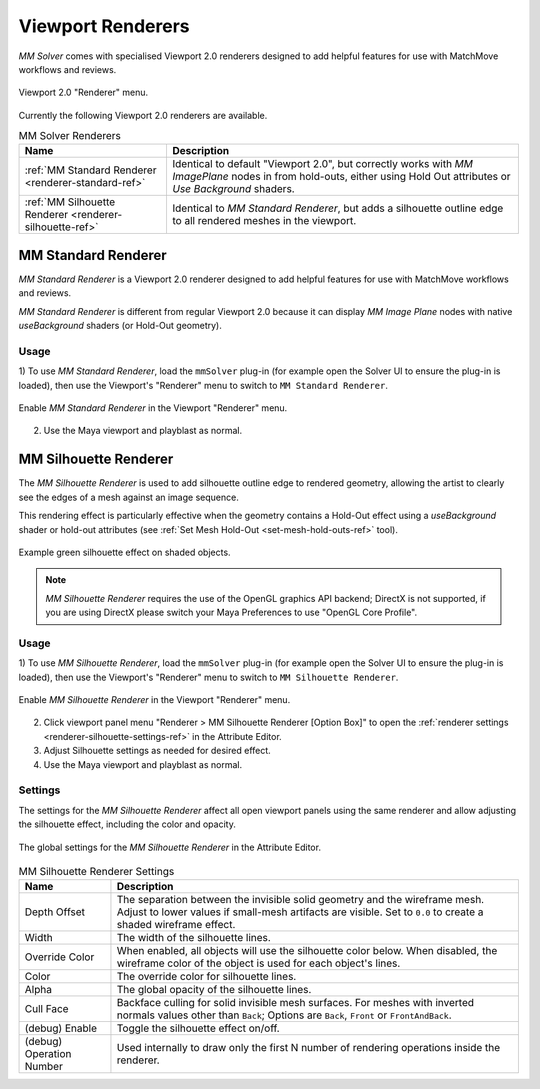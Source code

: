 .. _renderer-ref:

Viewport Renderers
==================

`MM Solver` comes with specialised Viewport 2.0 renderers designed to
add helpful features for use with MatchMove workflows and reviews.

.. figure:: images/tools_renderer_menu.png
    :alt: Viewport Renderer menu
    :align: center
    :scale: 80%

    Viewport 2.0 "Renderer" menu.

Currently the following Viewport 2.0 renderers are available.

.. list-table:: MM Solver Renderers
   :widths: auto
   :header-rows: 1

   * - Name
     - Description

   * - :ref:`MM Standard Renderer <renderer-standard-ref>`
     - Identical to default "Viewport 2.0", but correctly works with
       `MM ImagePlane` nodes in from hold-outs, either using Hold Out
       attributes or `Use Background` shaders.

   * - :ref:`MM Silhouette Renderer <renderer-silhouette-ref>`
     - Identical to `MM Standard Renderer`, but adds a silhouette
       outline edge to all rendered meshes in the viewport.

.. _renderer-standard-ref:

MM Standard Renderer
--------------------

`MM Standard Renderer` is a Viewport 2.0 renderer designed to add
helpful features for use with MatchMove workflows and reviews.

`MM Standard Renderer` is different from regular Viewport 2.0 because
it can display `MM Image Plane` nodes with native `useBackground`
shaders (or Hold-Out geometry).

Usage
~~~~~

1) To use `MM Standard Renderer`, load the ``mmSolver`` plug-in (for
example open the Solver UI to ensure the plug-in is loaded), then use
the Viewport's "Renderer" menu to switch to ``MM Standard Renderer``.

.. figure:: images/tools_renderer_menu_standard.png
    :alt: Viewport Renderer menu for `MM Standard Renderer`.
    :align: center
    :scale: 80%

    Enable `MM Standard Renderer` in the Viewport "Renderer" menu.

2) Use the Maya viewport and playblast as normal.

.. _renderer-silhouette-ref:

MM Silhouette Renderer
----------------------

The `MM Silhouette Renderer` is used to add silhouette outline edge to
rendered geometry, allowing the artist to clearly see the edges of a
mesh against an image sequence.

This rendering effect is particularly effective when the geometry
contains a Hold-Out effect using a `useBackground` shader or hold-out
attributes (see :ref:`Set Mesh Hold-Out <set-mesh-hold-outs-ref>`
tool).

.. figure:: images/tools_renderer_silhouette_viewport.png
    :alt: Example green silhouette effect on shaded objects.
    :align: center
    :scale: 80%

    Example green silhouette effect on shaded objects.

.. note:: `MM Silhouette Renderer` requires the use of the OpenGL
          graphics API backend; DirectX is not supported, if you are
          using DirectX please switch your Maya Preferences to use
          "OpenGL Core Profile".

Usage
~~~~~

1) To use `MM Silhouette Renderer`, load the ``mmSolver`` plug-in (for
example open the Solver UI to ensure the plug-in is loaded), then use
the Viewport's "Renderer" menu to switch to ``MM Silhouette
Renderer``.

.. figure:: images/tools_renderer_menu_silhouette.png
    :alt: Viewport Renderer menu for `MM Silhouette Renderer`.
    :align: center
    :scale: 80%

    Enable `MM Silhouette Renderer` in the Viewport "Renderer" menu.

2) Click viewport panel menu "Renderer > MM Silhouette Renderer
   [Option Box]" to open the :ref:`renderer settings
   <renderer-silhouette-settings-ref>` in the Attribute Editor.

3) Adjust Silhouette settings as needed for desired effect.

4) Use the Maya viewport and playblast as normal.

.. _renderer-silhouette-settings-ref:

Settings
~~~~~~~~

The settings for the `MM Silhouette Renderer` affect all open viewport
panels using the same renderer and allow adjusting the silhouette
effect, including the color and opacity.

.. figure:: images/tools_renderer_globals_silhouette.png
    :alt: The global settings for the `MM Silhouette Renderer` in the
          Attribute Editor.
    :align: center
    :scale: 80%

    The global settings for the `MM Silhouette Renderer` in the
    Attribute Editor.


.. list-table:: MM Silhouette Renderer Settings
   :widths: auto
   :header-rows: 1

   * - Name
     - Description

   * - Depth Offset
     - The separation between the invisible solid geometry and the
       wireframe mesh. Adjust to lower values if small-mesh artifacts
       are visible. Set to ``0.0`` to create a shaded wireframe
       effect.

   * - Width
     - The width of the silhouette lines.

   * - Override Color
     - When enabled, all objects will use the silhouette color
       below. When disabled, the wireframe color of the object is used
       for each object's lines.

   * - Color
     - The override color for silhouette lines.

   * - Alpha
     - The global opacity of the silhouette lines.

   * - Cull Face
     - Backface culling for solid invisible mesh surfaces. For meshes
       with inverted normals values other than ``Back``; Options are
       ``Back``, ``Front`` or ``FrontAndBack``.

   * - (debug) Enable
     - Toggle the silhouette effect on/off.

   * - (debug) Operation Number
     - Used internally to draw only the first N number of rendering
       operations inside the renderer.
